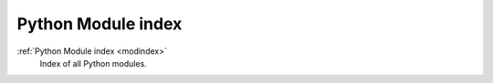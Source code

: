 Python Module index
====================
:ref:`Python Module index <modindex>`
   Index of all Python modules.
